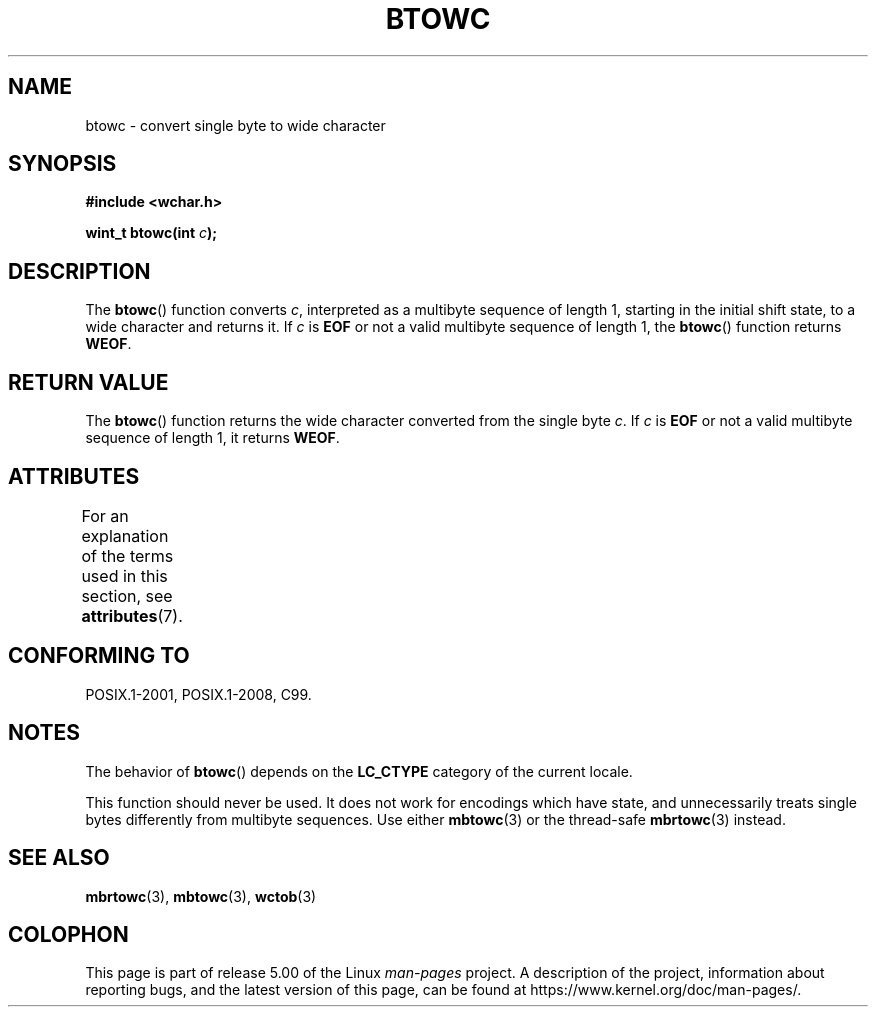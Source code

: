 .\" Copyright (c) Bruno Haible <haible@clisp.cons.org>
.\"
.\" %%%LICENSE_START(GPLv2+_DOC_ONEPARA)
.\" This is free documentation; you can redistribute it and/or
.\" modify it under the terms of the GNU General Public License as
.\" published by the Free Software Foundation; either version 2 of
.\" the License, or (at your option) any later version.
.\" %%%LICENSE_END
.\"
.\" References consulted:
.\"   GNU glibc-2 source code and manual
.\"   Dinkumware C library reference http://www.dinkumware.com/
.\"   OpenGroup's Single UNIX specification http://www.UNIX-systems.org/online.html
.\"   ISO/IEC 9899:1999
.\"
.TH BTOWC 3 2015-08-08 "GNU" "Linux Programmer's Manual"
.SH NAME
btowc \- convert single byte to wide character
.SH SYNOPSIS
.nf
.B #include <wchar.h>
.PP
.BI "wint_t btowc(int " c );
.fi
.SH DESCRIPTION
The
.BR btowc ()
function converts \fIc\fP,
interpreted as a multibyte sequence
of length 1, starting in the initial shift state, to a wide character and
returns it.
If \fIc\fP is
.B EOF
or not a valid multibyte sequence of length 1,
the
.BR btowc ()
function returns
.BR WEOF .
.SH RETURN VALUE
The
.BR btowc ()
function returns the wide character
converted from the single byte \fIc\fP.
If \fIc\fP is
.B EOF
or not a valid multibyte sequence of length 1,
it returns
.BR WEOF .
.SH ATTRIBUTES
For an explanation of the terms used in this section, see
.BR attributes (7).
.TS
allbox;
lb lb lb
l l l.
Interface	Attribute	Value
T{
.BR btowc ()
T}	Thread safety	MT-Safe
.TE
.SH CONFORMING TO
POSIX.1-2001, POSIX.1-2008, C99.
.SH NOTES
The behavior of
.BR btowc ()
depends on the
.B LC_CTYPE
category of the
current locale.
.PP
This function should never be used.
It does not work for encodings which have
state, and unnecessarily treats single bytes differently from multibyte
sequences.
Use either
.BR mbtowc (3)
or the thread-safe
.BR mbrtowc (3)
instead.
.SH SEE ALSO
.BR mbrtowc (3),
.BR mbtowc (3),
.BR wctob (3)
.SH COLOPHON
This page is part of release 5.00 of the Linux
.I man-pages
project.
A description of the project,
information about reporting bugs,
and the latest version of this page,
can be found at
\%https://www.kernel.org/doc/man\-pages/.
